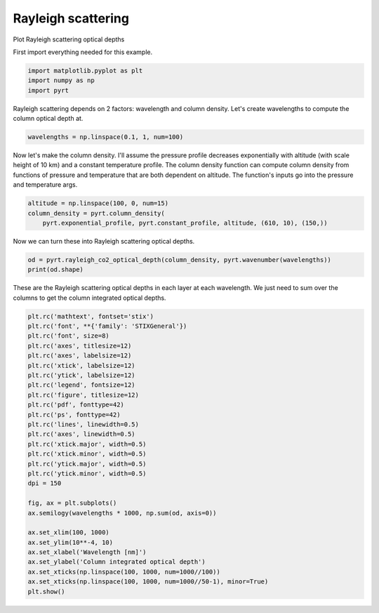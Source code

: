 
.. DO NOT EDIT.
.. THIS FILE WAS AUTOMATICALLY GENERATED BY SPHINX-GALLERY.
.. TO MAKE CHANGES, EDIT THE SOURCE PYTHON FILE:
.. "examples/unsorted/plot_rayleigh_scattering.py"
.. LINE NUMBERS ARE GIVEN BELOW.

.. only:: html

    .. note::
        :class: sphx-glr-download-link-note

        Click :ref:`here <sphx_glr_download_examples_unsorted_plot_rayleigh_scattering.py>`
        to download the full example code

.. rst-class:: sphx-glr-example-title

.. _sphx_glr_examples_unsorted_plot_rayleigh_scattering.py:


Rayleigh scattering
===================

Plot Rayleigh scattering optical depths

.. GENERATED FROM PYTHON SOURCE LINES 10-11

First import everything needed for this example.

.. GENERATED FROM PYTHON SOURCE LINES 11-15

.. code-block:: default

    import matplotlib.pyplot as plt
    import numpy as np
    import pyrt








.. GENERATED FROM PYTHON SOURCE LINES 16-18

Rayleigh scattering depends on 2 factors: wavelength and column density.
Let's create wavelengths to compute the column optical depth at.

.. GENERATED FROM PYTHON SOURCE LINES 18-20

.. code-block:: default

    wavelengths = np.linspace(0.1, 1, num=100)








.. GENERATED FROM PYTHON SOURCE LINES 21-26

Now let's make the column density. I'll assume the pressure profile decreases
exponentially with altitude (with scale height of 10 km) and a constant
temperature profile. The column density function can compute column density
from functions of pressure and temperature that are both dependent on
altitude. The function's inputs go into the pressure and temperature args.

.. GENERATED FROM PYTHON SOURCE LINES 26-30

.. code-block:: default

    altitude = np.linspace(100, 0, num=15)
    column_density = pyrt.column_density(
        pyrt.exponential_profile, pyrt.constant_profile, altitude, (610, 10), (150,))








.. GENERATED FROM PYTHON SOURCE LINES 31-32

Now we can turn these into Rayleigh scattering optical depths.

.. GENERATED FROM PYTHON SOURCE LINES 32-35

.. code-block:: default

    od = pyrt.rayleigh_co2_optical_depth(column_density, pyrt.wavenumber(wavelengths))
    print(od.shape)





.. rst-class:: sphx-glr-script-out

 Out:

 .. code-block:: none

    (14, 100)




.. GENERATED FROM PYTHON SOURCE LINES 36-39

These are the Rayleigh scattering optical depths in each layer at each
wavelength. We just need to sum over the columns to get the column integrated
optical depths.

.. GENERATED FROM PYTHON SOURCE LINES 39-69

.. code-block:: default


    plt.rc('mathtext', fontset='stix')
    plt.rc('font', **{'family': 'STIXGeneral'})
    plt.rc('font', size=8)
    plt.rc('axes', titlesize=12)
    plt.rc('axes', labelsize=12)
    plt.rc('xtick', labelsize=12)
    plt.rc('ytick', labelsize=12)
    plt.rc('legend', fontsize=12)
    plt.rc('figure', titlesize=12)
    plt.rc('pdf', fonttype=42)
    plt.rc('ps', fonttype=42)
    plt.rc('lines', linewidth=0.5)
    plt.rc('axes', linewidth=0.5)
    plt.rc('xtick.major', width=0.5)
    plt.rc('xtick.minor', width=0.5)
    plt.rc('ytick.major', width=0.5)
    plt.rc('ytick.minor', width=0.5)
    dpi = 150

    fig, ax = plt.subplots()
    ax.semilogy(wavelengths * 1000, np.sum(od, axis=0))

    ax.set_xlim(100, 1000)
    ax.set_ylim(10**-4, 10)
    ax.set_xlabel('Wavelength [nm]')
    ax.set_ylabel('Column integrated optical depth')
    ax.set_xticks(np.linspace(100, 1000, num=1000//100))
    ax.set_xticks(np.linspace(100, 1000, num=1000//50-1), minor=True)
    plt.show()



.. image-sg:: /examples/unsorted/images/sphx_glr_plot_rayleigh_scattering_001.png
   :alt: plot rayleigh scattering
   :srcset: /examples/unsorted/images/sphx_glr_plot_rayleigh_scattering_001.png
   :class: sphx-glr-single-img






.. rst-class:: sphx-glr-timing

   **Total running time of the script:** ( 0 minutes  0.264 seconds)


.. _sphx_glr_download_examples_unsorted_plot_rayleigh_scattering.py:


.. only :: html

 .. container:: sphx-glr-footer
    :class: sphx-glr-footer-example



  .. container:: sphx-glr-download sphx-glr-download-python

     :download:`Download Python source code: plot_rayleigh_scattering.py <plot_rayleigh_scattering.py>`



  .. container:: sphx-glr-download sphx-glr-download-jupyter

     :download:`Download Jupyter notebook: plot_rayleigh_scattering.ipynb <plot_rayleigh_scattering.ipynb>`


.. only:: html

 .. rst-class:: sphx-glr-signature

    `Gallery generated by Sphinx-Gallery <https://sphinx-gallery.github.io>`_
